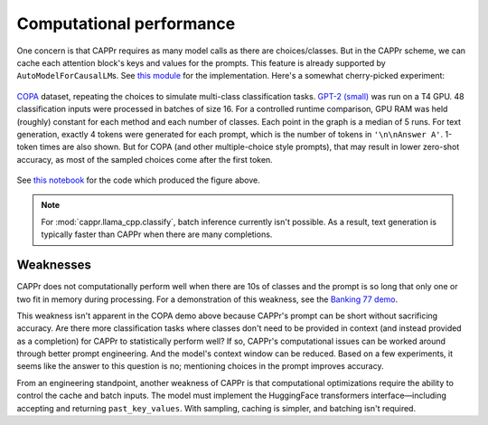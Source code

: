 Computational performance
=========================

One concern is that CAPPr requires as many model calls as there are choices/classes. But
in the CAPPr scheme, we can cache each attention block's keys and values for the
prompts. This feature is already supported by ``AutoModelForCausalLM``\ s. See `this
module <https://github.com/kddubey/cappr/blob/main/src/cappr/huggingface/classify.py>`_
for the implementation. Here's a somewhat cherry-picked experiment:

.. figure:: _static/scaling_classes/batch_size_16.png
   :align: center

   `COPA`_ dataset, repeating the choices to simulate multi-class classification tasks.
   `GPT-2 (small)`_ was run on a T4 GPU. 48 classification inputs were processed in
   batches of size 16. For a controlled runtime comparison, GPU RAM was held (roughly)
   constant for each method and each number of classes. Each point in the graph is a
   median of 5 runs. For text generation, exactly 4 tokens were generated for each
   prompt, which is the number of tokens in ``'\n\nAnswer A'``. 1-token times are also
   shown. But for COPA (and other multiple-choice style prompts), that may result in
   lower zero-shot accuracy, as most of the sampled choices come after the first token.

.. _COPA: https://people.ict.usc.edu/~gordon/copa.html

.. _GPT-2 (small): https://huggingface.co/gpt2

See `this notebook
<https://github.com/kddubey/cappr/blob/main/demos/computational_analysis.ipynb>`_ for
the code which produced the figure above.

.. note:: For :mod:`cappr.llama_cpp.classify`, batch inference currently isn't possible.
          As a result, text generation is typically faster than CAPPr when there are
          many completions.


Weaknesses
----------

CAPPr does not computationally perform well when there are 10s of classes and the prompt
is so long that only one or two fit in memory during processing. For a demonstration of
this weakness, see the `Banking 77 demo
<https://github.com/kddubey/cappr/blob/main/demos/huggingface/banking_77_classes.ipynb>`_.

This weakness isn't apparent in the COPA demo above because CAPPr's prompt can be short
without sacrificing accuracy. Are there more classification tasks where classes don't
need to be provided in context (and instead provided as a completion) for CAPPr to
statistically perform well? If so, CAPPr's computational issues can be worked around
through better prompt engineering. And the model's context window can be reduced. Based
on a few experiments, it seems like the answer to this question is no; mentioning
choices in the prompt improves accuracy.

From an engineering standpoint, another weakness of CAPPr is that computational
optimizations require the ability to control the cache and batch inputs. The model must
implement the HuggingFace transformers interface—including accepting and returning
``past_key_values``. With sampling, caching is simpler, and batching isn't required.
